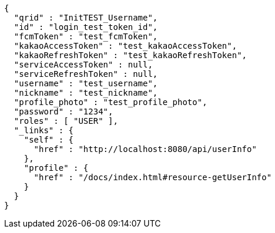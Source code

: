 [source,options="nowrap"]
----
{
  "qrid" : "InitTEST_Username",
  "id" : "login_test_token_id",
  "fcmToken" : "test_fcmToken",
  "kakaoAccessToken" : "test_kakaoAccessToken",
  "kakaoRefreshToken" : "test_kakaoRefreshToken",
  "serviceAccessToken" : null,
  "serviceRefreshToken" : null,
  "username" : "test_username",
  "nickname" : "test_nickname",
  "profile_photo" : "test_profile_photo",
  "password" : "1234",
  "roles" : [ "USER" ],
  "_links" : {
    "self" : {
      "href" : "http://localhost:8080/api/userInfo"
    },
    "profile" : {
      "href" : "/docs/index.html#resource-getUserInfo"
    }
  }
}
----